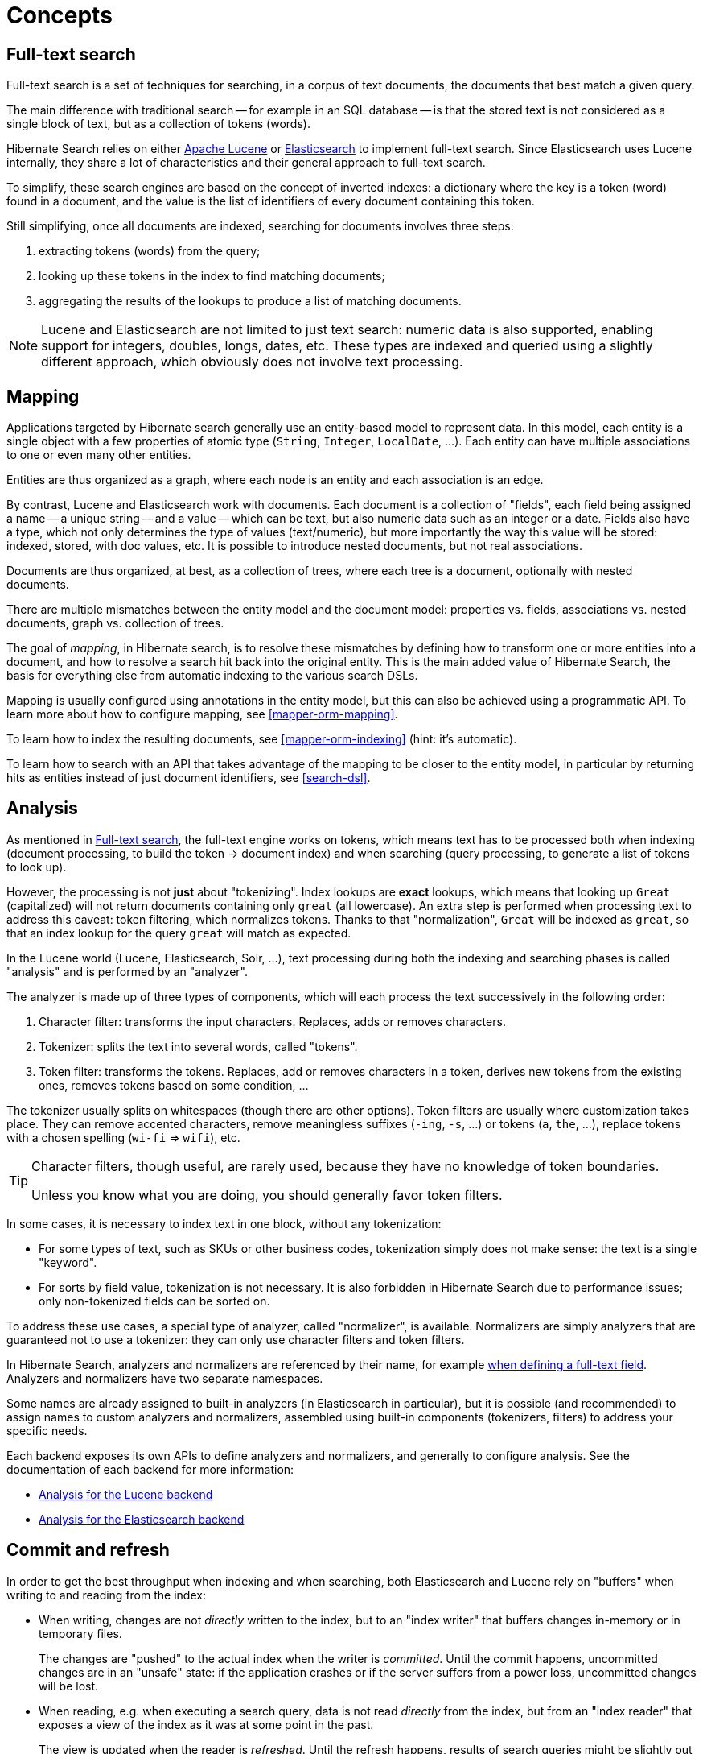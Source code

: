 = Concepts

[[concepts-full-text]]
== Full-text search

Full-text search is a set of techniques for searching,
in a corpus of text documents,
the documents that best match a given query.

The main difference with traditional search -- for example in an SQL database --
is that the stored text is not considered as a single block of text,
but as a collection of tokens (words).

Hibernate Search relies on either http://lucene.apache.org/[Apache Lucene]
or https://www.elastic.co/products/elasticsearch[Elasticsearch]
to implement full-text search.
Since Elasticsearch uses Lucene internally,
they share a lot of characteristics and their general approach to full-text search.

To simplify, these search engines are based on the concept of inverted indexes:
a dictionary where the key is a token (word) found in a document,
and the value is the list of identifiers of every document containing this token.

Still simplifying, once all documents are indexed,
searching for documents involves three steps:

. extracting tokens (words) from the query;
. looking up these tokens in the index to find matching documents;
. aggregating the results of the lookups to produce a list of matching documents.

[NOTE]
====
Lucene and Elasticsearch are not limited to just text search: numeric data is also supported,
enabling support for integers, doubles, longs, dates, etc.
These types are indexed and queried using a slightly different approach,
which obviously does not involve text processing.
====

[[concepts-mapping]]
== Mapping

Applications targeted by Hibernate search generally use an entity-based model to represent data.
In this model, each entity is a single object with a few properties of atomic type
(`String`, `Integer`, `LocalDate`, ...).
Each entity can have multiple associations to one or even many other entities.

Entities are thus organized as a graph,
where each node is an entity and each association is an edge.

By contrast, Lucene and Elasticsearch work with documents.
Each document is a collection of "fields",
each field being assigned a name -- a unique string --
and a value -- which can be text, but also numeric data such as an integer or a date.
Fields also have a type, which not only determines the type of values (text/numeric),
but more importantly the way this value will be stored: indexed, stored, with doc values, etc.
It is possible to introduce nested documents, but not real associations.

Documents are thus organized, at best, as a collection of trees,
where each tree is a document, optionally with nested documents.

There are multiple mismatches between the entity model and the document model:
properties vs. fields, associations vs. nested documents, graph vs. collection of trees.

The goal of _mapping_, in Hibernate search, is to resolve these mismatches
by defining how to transform one or more entities into a document,
and how to resolve a search hit back into the original entity.
This is the main added value of Hibernate Search,
the basis for everything else from automatic indexing to the various search DSLs.

Mapping is usually configured using annotations in the entity model,
but this can also be achieved using a programmatic API.
To learn more about how to configure mapping, see <<mapper-orm-mapping>>.

To learn how to index the resulting documents, see <<mapper-orm-indexing>>
(hint: it's automatic).

To learn how to search with an API
that takes advantage of the mapping to be closer to the entity model,
in particular by returning hits as entities instead of just document identifiers,
see <<search-dsl>>.

[[concepts-analysis]]
== Analysis
// Search 5 anchors backward compatibility
[[analyzer]]

As mentioned in <<concepts-full-text>>,
the full-text engine works on tokens,
which means text has to be processed
both when indexing (document processing, to build the token -> document index)
and when searching (query processing, to generate a list of tokens to look up).

However, the processing is not *just* about "tokenizing".
Index lookups are *exact* lookups,
which means that looking up `Great` (capitalized) will not return documents containing only `great` (all lowercase).
An extra step is performed when processing text to address this caveat:
token filtering, which normalizes tokens.
Thanks to that "normalization",
`Great` will be indexed as `great`,
so that an index lookup for the query `great` will match as expected.

In the Lucene world (Lucene, Elasticsearch, Solr, ...),
text processing during both the indexing and searching phases
is called "analysis" and is performed by an "analyzer".

The analyzer is made up of three types of components,
which will each process the text successively in the following order:

. Character filter: transforms the input characters. Replaces, adds or removes characters.
. Tokenizer: splits the text into several words, called "tokens".
. Token filter: transforms the tokens. Replaces, add or removes characters in a token,
derives new tokens from the existing ones, removes tokens based on some condition, ...

The tokenizer usually splits on whitespaces (though there are other options).
Token filters are usually where customization takes place.
They can remove accented characters,
remove meaningless suffixes (`-ing`, `-s`, ...)
or tokens (`a`, `the`, ...),
replace tokens with a chosen spelling (`wi-fi` => `wifi`),
etc.

[TIP]
====
Character filters, though useful, are rarely used,
because they have no knowledge of token boundaries.

Unless you know what you are doing,
you should generally favor token filters.
====

In some cases, it is necessary to index text in one block,
without any tokenization:

* For some types of text, such as SKUs or other business codes,
tokenization simply does not make sense: the text is a single "keyword".
* For sorts by field value, tokenization is not necessary.
It is also forbidden in Hibernate Search due to performance issues;
only non-tokenized fields can be sorted on.

To address these use cases,
a special type of analyzer, called "normalizer", is available.
Normalizers are simply analyzers that are guaranteed not to use a tokenizer:
they can only use character filters and token filters.

In Hibernate Search, analyzers and normalizers are referenced by their name,
for example <<mapper-orm-directfieldmapping-analyzer,when defining a full-text field>>.
Analyzers and normalizers have two separate namespaces.

Some names are already assigned to built-in analyzers (in Elasticsearch in particular),
but it is possible (and recommended) to assign names to custom analyzers and normalizers,
assembled using built-in components (tokenizers, filters) to address your specific needs.

Each backend exposes its own APIs to define analyzers and normalizers,
and generally to configure analysis.
See the documentation of each backend for more information:

* <<backend-lucene-analysis,Analysis for the Lucene backend>>
* <<backend-elasticsearch-analysis,Analysis for the Elasticsearch backend>>

[[concepts-commit-refresh]]
== Commit and refresh

In order to get the best throughput when indexing and when searching,
both Elasticsearch and Lucene rely on "buffers" when writing to and reading from the index:

* When writing, changes are not _directly_ written to the index,
but to an "index writer" that buffers changes in-memory or in temporary files.
+
The changes are "pushed" to the actual index when the writer is _committed_.
Until the commit happens, uncommitted changes are in an "unsafe" state:
if the application crashes or if the server suffers from a power loss,
uncommitted changes will be lost.
* When reading, e.g. when executing a search query,
data is not read _directly_ from the index,
but from an "index reader" that exposes a view of the index as it was at some point in the past.
+
The view is updated when the reader is _refreshed_.
Until the refresh happens, results of search queries might be slightly out of date:
documents added since the last refresh will be missing,
documents delete since the last refresh will still be there, etc.

Unsafe changes and out-of-date indexes are obviously undesirable,
but they are a trade-off that improves performance.

Different factors influence when refreshes and commit happen:

* <<mapper-orm-indexing-automatic,Automatic indexing>> will, by default,
require that a commit of the index writer is performed after each set of changes,
meaning the changes are safe after the Hibernate ORM transaction commit returns.
However, no refresh is requested by default, meaning the changes may only be visible at a later time,
when the backend decides to refresh the index reader.
This behavior can be customized by setting a different <<mapper-orm-indexing-automatic-synchronization,synchronization strategy>>.
* The <<mapper-orm-indexing-massindexer,mass indexer>>
will not require any commit or refresh until the very end of mass indexing,
so as to maximize indexing throughput.
* Whenever there are no particular commit or refresh requirements,
backend defaults will apply:
** See <<backend-elasticsearch-io,here for Elasticsearch>>.
** See <<backend-lucene-io,here for Lucene>>.
* A commit may be forced explicitly through the <<mapper-orm-indexing-manual-flush,`flush()` API>>.
* A refresh may be forced explicitly though the <<mapper-orm-indexing-manual-flush,`refresh()` API>>.

[NOTE]
====
Even though we use the word "commit",
this is not the same concept as a commit in relational database transactions:
there is no transaction and no "rollback" is possible.

There is no concept of isolation, either.
After a refresh, *all* changes to the index are taken into account:
those committed to the index, but also those that are still buffered in the index writer.

For this reason, commits and refreshes can be treated as completely orthogonal concepts:
certain setups will occasionally lead to committed changes not being be visible in search queries,
while others will allow even uncommitted changes to be visible in search queries.
====

[[concepts-sharding-routing]]
== Sharding and routing

Sharding consists in splitting index data into multiple "smaller indexes", called shards,
in order to improve performance when dealing with large amounts of data.

In Hibernate Search, similarly to Elasticsearch,
another concept is closely related to sharding: routing.
Routing consists in resolving a document identifier,
or generally any string called a "routing key",
into the corresponding shard.

When indexing:

* A document identifier and optionally a routing key
are generated from the indexed entity.
* The document, along with its identifier and optionally its routing key,
is passed to the backend.
* The backend "routes" the document to the correct shard,
and adds the routing key (if any) to a special field in the document (so that it's indexed).
* The document is indexed in that shard.

When searching:

* The search query can optionally be passed one or more routing keys.
* If no routing key is passed,
the query will be executed on all shards.
* If one or more routing keys are passed:
** The backend resolves these routing keys into a set of shards,
and the query will only be executed on all shards,
ignoring the other shards.
** A filter is added to the query so that only documents indexed with
one of the given routing keys are matched.

Sharding, then, can be leveraged to boost performance in two ways:

* When indexing: a sharded index can spread the "stress" onto multiple shards,
which can be handled by separate threads and located on different disks (Lucene)
or be located on different servers (Elasticsearch).
* When searching: if one property, let's call it `category`,
is often used to select a subset of documents,
this property can be <<mapper-orm-bridge-routingbridge-routingkey,defined as a routing key in the mapping>>,
so that it's used to route documents instead of the document ID.
As a result, documents with the same value for `category` will be indexed in the same shard.
Then when searching, if a query already filters documents so that it is known that the hits
will all have the same value for `category`,
the query can be manually <<search-dsl-query-routing,routed to the shards containing documents with this value>>,
*and the other shards can be ignored*.

To enable sharding, some configuration is required:

* The backends require explicit configuration:
see <<backend-lucene-configuration-sharding,here for Lucene>>
and <<backend-elasticsearch-configuration-sharding,here for Elasticsearch>>.
* In most cases, document IDs are used to route documents to shards by default.
This does not allow taking advantage of routing when searching,
which requires multiple documents to share the same routing key.
Applying routing to a search query in that case will not return any result.
To define the routing key to assign to each document,
assign <<mapper-orm-bridge-routingbridge-routingkey,routing bridges>> to your entities.

[WARNING]
====
Sharding is static by nature:

* Each entity, and its corresponding document,
is expected to stay in the same shard from its creation to its deletion.
Modifying an entity in such a way that its routing key,
and thus its corresponding shard, changes,
will lead to duplicate documents.
Thus, properties used to generate routing keys must be immutable.
* Each index is expected to have the same shards, with the same identifiers,
from one boot to the other.
Changing the number of shards or their identifiers will require full reindexing.
====
